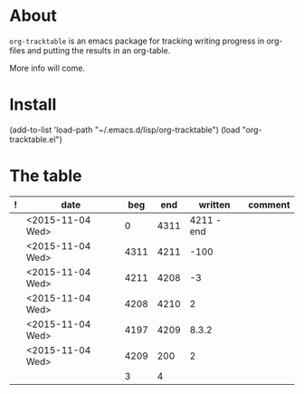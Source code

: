 * About
=org-tracktable= is an emacs package for tracking writing progress in org-files and putting the results in an org-table.

More info will come.
* Install
(add-to-list 'load-path "~/.emacs.d/lisp/org-tracktable")
(load "org-tracktable.el")

* The table
#+NAME: tracktable
|---+------------------+------+------+------------+---------|
| ! | date             |  beg |  end |    written | comment |
|---+------------------+------+------+------------+---------|
|   | <2015-11-04 Wed> |    0 | 4311 | 4211 - end |         |
|   | <2015-11-04 Wed> | 4311 | 4211 |       -100 |         |
|   | <2015-11-04 Wed> | 4211 | 4208 |         -3 |         |
|   | <2015-11-04 Wed> | 4208 | 4210 |          2 |         |
|   | <2015-11-04 Wed> | 4197 | 4209 |      8.3.2 |         |
|   | <2015-11-04 Wed> | 4209 |  200 |          2 |         |
|   |                  | 3    |    4 |            |         |
|---+------------------+------+------+------------+---------|
#+TBLFM: $2='(org-insert-time-stamp (current-time))::$3=(@-1$4)::$4='(org-tt-current)::$5=$4-$3::@2$3=0
